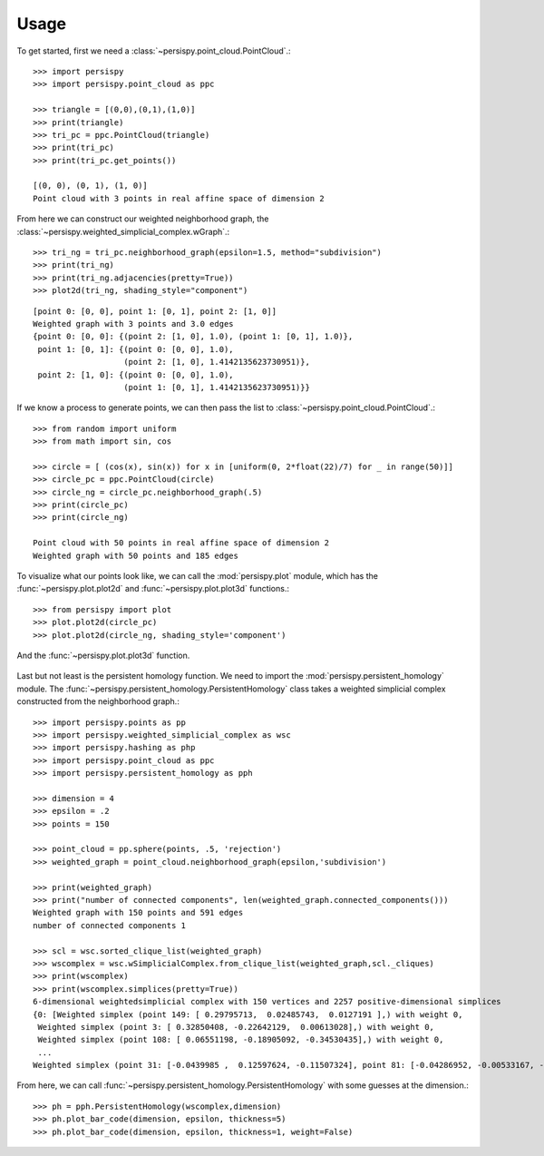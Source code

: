 ========
Usage
========

To get started, first we need a :class:`~persispy.point_cloud.PointCloud`.::

    >>> import persispy
    >>> import persispy.point_cloud as ppc

    >>> triangle = [(0,0),(0,1),(1,0)]
    >>> print(triangle)
    >>> tri_pc = ppc.PointCloud(triangle)
    >>> print(tri_pc)
    >>> print(tri_pc.get_points())

    [(0, 0), (0, 1), (1, 0)]
    Point cloud with 3 points in real affine space of dimension 2

From here we can construct our weighted neighborhood graph, the :class:`~persispy.weighted_simplicial_complex.wGraph`.::

    >>> tri_ng = tri_pc.neighborhood_graph(epsilon=1.5, method="subdivision")
    >>> print(tri_ng)
    >>> print(tri_ng.adjacencies(pretty=True))
    >>> plot2d(tri_ng, shading_style="component")
.. figure:: images/triangle.png
   :align: center
   

::

    [point 0: [0, 0], point 1: [0, 1], point 2: [1, 0]]
    Weighted graph with 3 points and 3.0 edges
    {point 0: [0, 0]: {(point 2: [1, 0], 1.0), (point 1: [0, 1], 1.0)},
     point 1: [0, 1]: {(point 0: [0, 0], 1.0),
                       (point 2: [1, 0], 1.4142135623730951)},
     point 2: [1, 0]: {(point 0: [0, 0], 1.0),
                       (point 1: [0, 1], 1.4142135623730951)}}
                       
                       
If we know a process to generate points, we can then pass the list to :class:`~persispy.point_cloud.PointCloud`.::
    
    >>> from random import uniform
    >>> from math import sin, cos

    >>> circle = [ (cos(x), sin(x)) for x in [uniform(0, 2*float(22)/7) for _ in range(50)]]
    >>> circle_pc = ppc.PointCloud(circle)
    >>> circle_ng = circle_pc.neighborhood_graph(.5)
    >>> print(circle_pc)
    >>> print(circle_ng)

    Point cloud with 50 points in real affine space of dimension 2
    Weighted graph with 50 points and 185 edges
    

To visualize what our points look like, we can call the :mod:`persispy.plot` module, which has the :func:`~persispy.plot.plot2d` and :func:`~persispy.plot.plot3d` functions.::

    >>> from persispy import plot
    >>> plot.plot2d(circle_pc)
    >>> plot.plot2d(circle_ng, shading_style='component')
    
.. figure:: images/circle_point_cloud.png
   :align: center
           
And the :func:`~persispy.plot.plot3d` function.

.. figure:: images/circle_neighborhood_graph.png
   :align: center
           
Last but not least is the persistent homology function. We need to import the :mod:`persispy.persistent_homology` module. The :func:`~persispy.persistent_homology.PersistentHomology` class takes a weighted simplicial complex constructed from the neighborhood graph.:: 

    >>> import persispy.points as pp
    >>> import persispy.weighted_simplicial_complex as wsc
    >>> import persispy.hashing as php
    >>> import persispy.point_cloud as ppc
    >>> import persispy.persistent_homology as pph

    >>> dimension = 4
    >>> epsilon = .2
    >>> points = 150

    >>> point_cloud = pp.sphere(points, .5, 'rejection')
    >>> weighted_graph = point_cloud.neighborhood_graph(epsilon,'subdivision')

    >>> print(weighted_graph)
    >>> print("number of connected components", len(weighted_graph.connected_components()))
    Weighted graph with 150 points and 591 edges
    number of connected components 1

    >>> scl = wsc.sorted_clique_list(weighted_graph)
    >>> wscomplex = wsc.wSimplicialComplex.from_clique_list(weighted_graph,scl._cliques)
    >>> print(wscomplex)
    >>> print(wscomplex.simplices(pretty=True))
    6-dimensional weightedsimplicial complex with 150 vertices and 2257 positive-dimensional simplices
    {0: [Weighted simplex (point 149: [ 0.29795713,  0.02485743,  0.0127191 ],) with weight 0,
     Weighted simplex (point 3: [ 0.32850408, -0.22642129,  0.00613028],) with weight 0,
     Weighted simplex (point 108: [ 0.06551198, -0.18905092, -0.34530435],) with weight 0,
     ...
    Weighted simplex (point 31: [-0.0439985 ,  0.12597624, -0.11507324], point 81: [-0.04286952, -0.00533167, -0.14161685], point 113: [-0.13253569, -0.04752177, -0.09129936], point 126: [-0.18052554,  0.07896343, -0.08906291], point 142: [-0.07950361, -0.00526919, -0.12755901], point 143: [-0.14284519,  0.12515783, -0.11047889], point 145: [-0.13731632,  0.07565652, -0.1644496 ]) with weight 0.196228411851]}

From here, we can call :func:`~persispy.persistent_homology.PersistentHomology` with some guesses at the dimension.:: 

    >>> ph = pph.PersistentHomology(wscomplex,dimension)
    >>> ph.plot_bar_code(dimension, epsilon, thickness=5)
    >>> ph.plot_bar_code(dimension, epsilon, thickness=1, weight=False)


.. figure:: images/persistence.png
   :align: center
.. figure:: images/persistence_zoom.png
   :align: center
.. figure:: images/persistence_no_weight.png
   :align: center
